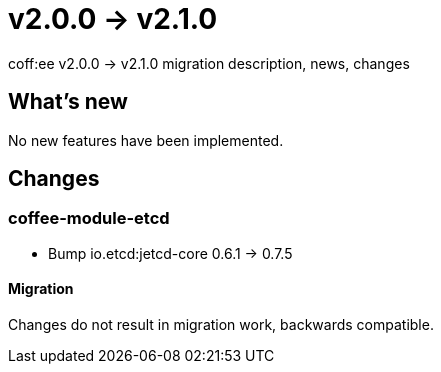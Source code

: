 = v2.0.0 → v2.1.0

coff:ee v2.0.0 -> v2.1.0 migration description, news, changes

== What's new

No new features have been implemented.

== Changes


=== coffee-module-etcd

** Bump io.etcd:jetcd-core 0.6.1 -> 0.7.5

==== Migration

Changes do not result in migration work, backwards compatible.
